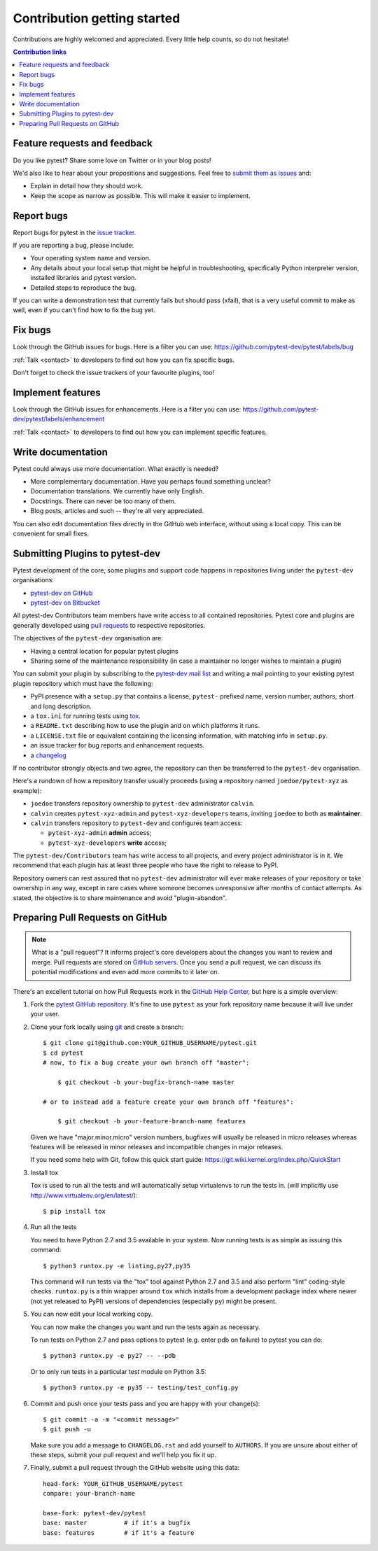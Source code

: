 ============================
Contribution getting started
============================

Contributions are highly welcomed and appreciated.  Every little help counts,
so do not hesitate!

.. contents:: Contribution links
   :depth: 2


.. _submitfeedback:

Feature requests and feedback
-----------------------------

Do you like pytest?  Share some love on Twitter or in your blog posts!

We'd also like to hear about your propositions and suggestions.  Feel free to
`submit them as issues <https://github.com/pytest-dev/pytest/issues>`_ and:

* Explain in detail how they should work.
* Keep the scope as narrow as possible.  This will make it easier to implement.


.. _reportbugs:

Report bugs
-----------

Report bugs for pytest in the `issue tracker <https://github.com/pytest-dev/pytest/issues>`_.

If you are reporting a bug, please include:

* Your operating system name and version.
* Any details about your local setup that might be helpful in troubleshooting,
  specifically Python interpreter version,
  installed libraries and pytest version.
* Detailed steps to reproduce the bug.

If you can write a demonstration test that currently fails but should pass (xfail),
that is a very useful commit to make as well, even if you can't find how
to fix the bug yet.


.. _fixbugs:

Fix bugs
--------

Look through the GitHub issues for bugs.  Here is a filter you can use:
https://github.com/pytest-dev/pytest/labels/bug

:ref:`Talk <contact>` to developers to find out how you can fix specific bugs.

Don't forget to check the issue trackers of your favourite plugins, too!

.. _writeplugins:

Implement features
------------------

Look through the GitHub issues for enhancements.  Here is a filter you can use:
https://github.com/pytest-dev/pytest/labels/enhancement

:ref:`Talk <contact>` to developers to find out how you can implement specific
features.

Write documentation
-------------------

Pytest could always use more documentation.  What exactly is needed?

* More complementary documentation.  Have you perhaps found something unclear?
* Documentation translations.  We currently have only English.
* Docstrings.  There can never be too many of them.
* Blog posts, articles and such -- they're all very appreciated.

You can also edit documentation files directly in the GitHub web interface,
without using a local copy.  This can be convenient for small fixes.


.. _submitplugin:

Submitting Plugins to pytest-dev
--------------------------------

Pytest development of the core, some plugins and support code happens
in repositories living under the ``pytest-dev`` organisations:

- `pytest-dev on GitHub <https://github.com/pytest-dev>`_

- `pytest-dev on Bitbucket <https://bitbucket.org/pytest-dev>`_

All pytest-dev Contributors team members have write access to all contained
repositories.  Pytest core and plugins are generally developed
using `pull requests`_ to respective repositories.

The objectives of the ``pytest-dev`` organisation are:

* Having a central location for popular pytest plugins
* Sharing some of the maintenance responsibility (in case a maintainer no
  longer wishes to maintain a plugin)

You can submit your plugin by subscribing to the `pytest-dev mail list
<https://mail.python.org/mailman/listinfo/pytest-dev>`_ and writing a
mail pointing to your existing pytest plugin repository which must have
the following:

- PyPI presence with a ``setup.py`` that contains a license, ``pytest-``
  prefixed name, version number, authors, short and long description.

- a ``tox.ini`` for running tests using `tox <http://tox.testrun.org>`_.

- a ``README.txt`` describing how to use the plugin and on which
  platforms it runs.

- a ``LICENSE.txt`` file or equivalent containing the licensing
  information, with matching info in ``setup.py``.

- an issue tracker for bug reports and enhancement requests.

- a `changelog <http://keepachangelog.com/>`_

If no contributor strongly objects and two agree, the repository can then be
transferred to the ``pytest-dev`` organisation.

Here's a rundown of how a repository transfer usually proceeds
(using a repository named ``joedoe/pytest-xyz`` as example):

* ``joedoe`` transfers repository ownership to ``pytest-dev`` administrator ``calvin``.
* ``calvin`` creates ``pytest-xyz-admin`` and ``pytest-xyz-developers`` teams, inviting ``joedoe`` to both as **maintainer**.
* ``calvin`` transfers repository to ``pytest-dev`` and configures team access:
  
  - ``pytest-xyz-admin`` **admin** access;
  - ``pytest-xyz-developers`` **write** access;

The ``pytest-dev/Contributors`` team has write access to all projects, and
every project administrator is in it. We recommend that each plugin has at least three
people who have the right to release to PyPI.

Repository owners can rest assured that no ``pytest-dev`` administrator will ever make
releases of your repository or take ownership in any way, except in rare cases
where someone becomes unresponsive after months of contact attempts.
As stated, the objective is to share maintenance and avoid "plugin-abandon".


.. _`pull requests`:
.. _pull-requests:

Preparing Pull Requests on GitHub
---------------------------------

.. note::
  What is a "pull request"?  It informs project's core developers about the
  changes you want to review and merge.  Pull requests are stored on
  `GitHub servers <https://github.com/pytest-dev/pytest/pulls>`_.
  Once you send a pull request, we can discuss its potential modifications and
  even add more commits to it later on.

There's an excellent tutorial on how Pull Requests work in the
`GitHub Help Center <https://help.github.com/articles/using-pull-requests/>`_,
but here is a simple overview:

#. Fork the
   `pytest GitHub repository <https://github.com/pytest-dev/pytest>`__.  It's
   fine to use ``pytest`` as your fork repository name because it will live
   under your user.

#. Clone your fork locally using `git <https://git-scm.com/>`_ and create a branch::

    $ git clone git@github.com:YOUR_GITHUB_USERNAME/pytest.git
    $ cd pytest
    # now, to fix a bug create your own branch off "master":
    
        $ git checkout -b your-bugfix-branch-name master

    # or to instead add a feature create your own branch off "features":
    
        $ git checkout -b your-feature-branch-name features

   Given we have "major.minor.micro" version numbers, bugfixes will usually 
   be released in micro releases whereas features will be released in 
   minor releases and incompatible changes in major releases.

   If you need some help with Git, follow this quick start
   guide: https://git.wiki.kernel.org/index.php/QuickStart

#. Install tox

   Tox is used to run all the tests and will automatically setup virtualenvs
   to run the tests in.
   (will implicitly use http://www.virtualenv.org/en/latest/)::

    $ pip install tox

#. Run all the tests

   You need to have Python 2.7 and 3.5 available in your system.  Now
   running tests is as simple as issuing this command::

    $ python3 runtox.py -e linting,py27,py35

   This command will run tests via the "tox" tool against Python 2.7 and 3.5
   and also perform "lint" coding-style checks.  ``runtox.py`` is
   a thin wrapper around ``tox`` which installs from a development package
   index where newer (not yet released to PyPI) versions of dependencies
   (especially ``py``) might be present.

#. You can now edit your local working copy.

   You can now make the changes you want and run the tests again as necessary.

   To run tests on Python 2.7 and pass options to pytest (e.g. enter pdb on
   failure) to pytest you can do::

    $ python3 runtox.py -e py27 -- --pdb

   Or to only run tests in a particular test module on Python 3.5::

    $ python3 runtox.py -e py35 -- testing/test_config.py

#. Commit and push once your tests pass and you are happy with your change(s)::

    $ git commit -a -m "<commit message>"
    $ git push -u

   Make sure you add a message to ``CHANGELOG.rst`` and add yourself to
   ``AUTHORS``.  If you are unsure about either of these steps, submit your
   pull request and we'll help you fix it up.

#. Finally, submit a pull request through the GitHub website using this data::

    head-fork: YOUR_GITHUB_USERNAME/pytest
    compare: your-branch-name

    base-fork: pytest-dev/pytest
    base: master          # if it's a bugfix
    base: features        # if it's a feature



